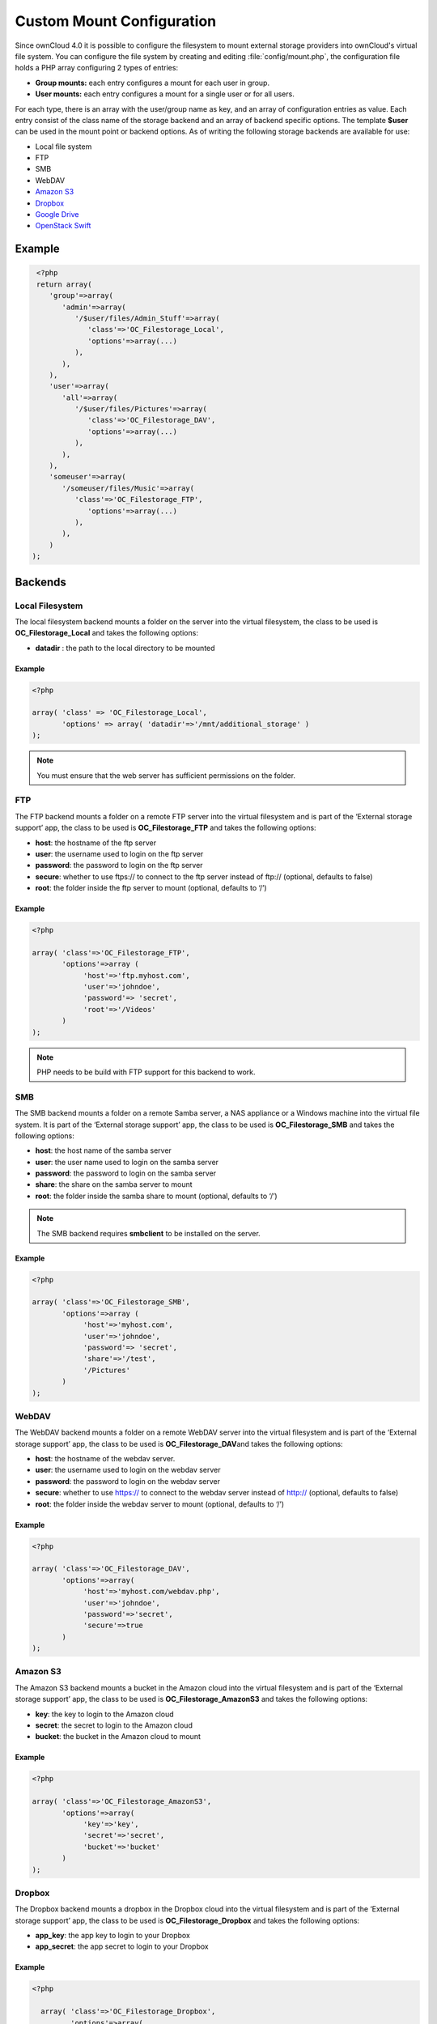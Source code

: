Custom Mount Configuration
==========================

   .. todo:: This is outdated - since ownCloud 5.0 the data is stored in a JSON format and not anylonger as PHP array. To configure the external mounts you have to use the External storage support app.

Since ownCloud 4.0 it is possible to configure the filesystem to mount external
storage providers into ownCloud's virtual file system. You can configure the
file system by creating and editing :file:`config/mount.php`, the configuration
file holds a PHP array configuring 2 types of entries:

-  **Group mounts:** each entry configures a mount for each user in group.
-  **User mounts:** each entry configures a mount for a single user or for all
   users.

For each type, there is an array with the user/group name as key, and an array
of configuration entries as value. Each entry consist of the class name of the
storage backend and an array of backend specific options.  The template
**$user** can be used in the mount point or backend options. As of writing the
following storage backends are available for use:

-  Local file system
-  FTP
-  SMB
-  WebDAV
-  `Amazon S3`_
-  `Dropbox`_
-  `Google Drive`_
-  `OpenStack Swift`_

Example
-------

.. code-block:: php

   <?php
   return array(
      'group'=>array(
         'admin'=>array(
            '/$user/files/Admin_Stuff'=>array(
               'class'=>'OC_Filestorage_Local',
               'options'=>array(...)
            ),
         ),
      ),
      'user'=>array(
         'all'=>array(
            '/$user/files/Pictures'=>array(
               'class'=>'OC_Filestorage_DAV',
               'options'=>array(...)
            ),
         ),
      ),
      'someuser'=>array(
         '/someuser/files/Music'=>array(
            'class'=>'OC_Filestorage_FTP',
               'options'=>array(...)
            ),
         ),
      )
  );

Backends
--------

Local Filesystem
~~~~~~~~~~~~~~~~

The local filesystem backend mounts a folder on the server into the
virtual filesystem, the class to be used is **OC_Filestorage_Local** and
takes the following options:

-  **datadir** : the path to the local directory to be mounted


Example
^^^^^^^

.. code-block:: php

   <?php

   array( 'class' => 'OC_Filestorage_Local',
          'options' => array( 'datadir'=>'/mnt/additional_storage' )
   );

.. note:: You must ensure that the web server has sufficient permissions on the folder.

FTP
~~~

The FTP backend mounts a folder on a remote FTP server into the virtual
filesystem and is part of the ‘External storage support’ app, the class
to be used is **OC_Filestorage_FTP** and takes the following options:

-  **host**: the hostname of the ftp server
-  **user**: the username used to login on the ftp server
-  **password**: the password to login on the ftp server
-  **secure**: whether to use ftps:// to connect to the ftp server instead
   of ftp:// (optional, defaults to false)
-  **root**: the folder inside the ftp server to mount (optional, defaults
   to ‘/’)

Example
^^^^^^^

.. code-block:: php

   <?php

   array( 'class'=>'OC_Filestorage_FTP',
          'options'=>array (
               'host'=>'ftp.myhost.com',
               'user'=>'johndoe',
               'password'=> 'secret',
               'root'=>'/Videos'
          )
   );

.. note:: PHP needs to be build with FTP support for this backend to work.

SMB
~~~
The SMB backend mounts a folder on a remote Samba server, a NAS appliance or
a Windows machine into the virtual file system.  It is part of the ‘External
storage support’ app, the class to be used is **OC_Filestorage_SMB**\  and
takes the following options:

-  **host**: the host name of the samba server
-  **user**: the user name used to login on the samba server
-  **password**: the password to login on the samba server
-  **share**: the share on the samba server to mount
-  **root**: the folder inside the samba share to mount (optional, defaults
   to ‘/’)

.. note:: The SMB backend requires **smbclient** to be installed on the server.

Example
^^^^^^^

.. code-block:: php

   <?php

   array( 'class'=>'OC_Filestorage_SMB',
          'options'=>array (
               'host'=>'myhost.com',
               'user'=>'johndoe',
               'password'=> 'secret',
               'share'=>'/test',
               '/Pictures'
          )
   );

WebDAV
~~~~~~

The WebDAV backend mounts a folder on a remote WebDAV server into the
virtual filesystem and is part of the ‘External storage support’ app,
the class to be used is **OC_Filestorage_DAV**\ and takes the following
options:

-  **host**: the hostname of the webdav server.
-  **user**: the username used to login on the webdav server
-  **password**: the password to login on the webdav server
-  **secure**: whether to use https:// to connect to the webdav server
   instead of http:// (optional, defaults to false)
-  **root**: the folder inside the webdav server to mount (optional,
   defaults to ‘/’)

Example
^^^^^^^

.. code-block:: php

   <?php

   array( 'class'=>'OC_Filestorage_DAV',
          'options'=>array(
               'host'=>'myhost.com/webdav.php',
               'user'=>'johndoe',
               'password'=>'secret',
               'secure'=>true
          )
   );

Amazon S3
~~~~~~~~~

The Amazon S3 backend mounts a bucket in the Amazon cloud into the virtual
filesystem and is part of the ‘External storage support’ app, the class to
be used is **OC_Filestorage_AmazonS3**\  and takes the following options:

-  **key**: the key to login to the Amazon cloud
-  **secret**: the secret to login to the Amazon cloud
-  **bucket**: the bucket in the Amazon cloud to mount

Example
^^^^^^^

.. code-block:: php

   <?php

   array( 'class'=>'OC_Filestorage_AmazonS3',
          'options'=>array(
               'key'=>'key',
               'secret'=>'secret',
               'bucket'=>'bucket'
          )
   );

Dropbox
~~~~~~~

The Dropbox backend mounts a dropbox in the Dropbox cloud into the virtual
filesystem and is part of the ‘External storage support’ app, the class to
be used is **OC_Filestorage_Dropbox**\  and takes the following options:

-  **app_key**: the app key to login to your Dropbox
-  **app_secret**: the app secret to login to your Dropbox

Example
^^^^^^^

.. code-block:: php

  <?php

    array( 'class'=>'OC_Filestorage_Dropbox',
           'options'=>array(
               'configured'=>'#configured',
               'app_key'=>'key',
               'app_secret'=>'secret',
               'token'=>'#token',
               'token_secret'=>'#token_secret'
          )
   );

Google Drive
~~~~~~~~~~~~

The Google Drive backend mounts a share in the Google cloud into the virtual
filesystem and is part of the ‘External storage support’ app, the class to
be used is **OC_Filestorage_Google**\  and is done via an OAuth request.

Example
^^^^^^^

.. code-block:: php

  <?php

   array( 'class'=>'OC_Filestorage_Google',
          'options'=>array(
               'configured'=>'#configured',
               'token'=>'#token',
               'token_secret'=>'#token secret'
          )
   );

OpenStack Swift
~~~~~~~~~~~~~~~

The Swift backend mounts a container on an OpenStack Object Storage
server into the virtual filesystem and is part of the ‘External storage
support’ app, the class to be used is **OC_Filestorage_SWIFT**\  and
takes the following options:

-  **host**: the hostname of the authentication server for the swift
   storage.
-  **user**: the username used to login on the swift server
-  **token**: the authentication token to login on the swift server
-  **secure**: whether to use ftps:// to connect to the swift server instead
   of ftp:// (optional, defaults to false)
-  **root**: the container inside the swift server to mount (optional,
   defaults to ‘/’)

Example
^^^^^^^

.. code-block:: php

   <?php

   array( 'class'=>'OC_Filestorage_SWIFT',
          'options'=>array(
               'host'=>'swift.myhost.com/auth',
               'user'=>'johndoe',
               'token'=>'secret',
               'root'=>'/Videos',
               'secure'=>true
          )
   );


.. _Amazon S3: http://aws.amazon.com/de/s3/
.. _Dropbox: https://www.dropbox.com/
.. _Google Drive: https://drive.google.com/start
.. _OpenStack Swift: http://openstack.org/projects/storage/
